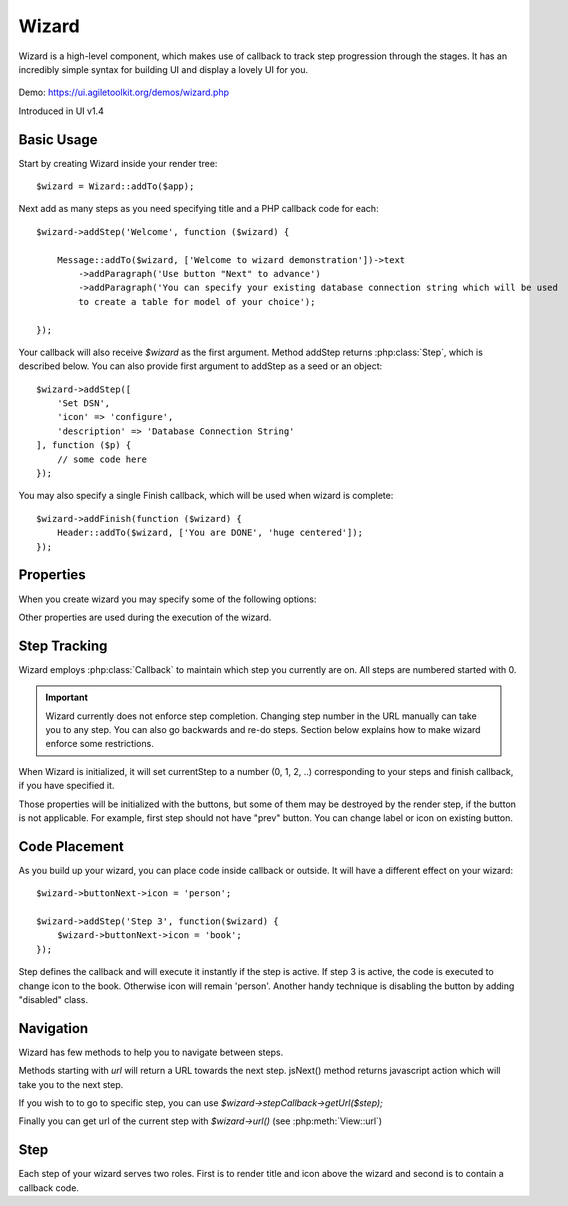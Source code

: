 

.. php:namespace:: Atk4\Ui

.. php:class:: Wizard

======
Wizard
======

Wizard is a high-level component, which makes use of callback to track step progression through the stages. It has an incredibly
simple syntax for building UI and display a lovely UI for you.

    .. image:: images/wizard.png


Demo: https://ui.agiletoolkit.org/demos/wizard.php

Introduced in UI v1.4


Basic Usage
===========

.. php:method:: addStep($title, $callback)
.. php:method:: addFinish($callback)

Start by creating Wizard inside your render tree::

    $wizard = Wizard::addTo($app);

Next add as many steps as you need specifying title and a PHP callback code for each::

    $wizard->addStep('Welcome', function ($wizard) {

        Message::addTo($wizard, ['Welcome to wizard demonstration'])->text
            ->addParagraph('Use button "Next" to advance')
            ->addParagraph('You can specify your existing database connection string which will be used
            to create a table for model of your choice');

    });

Your callback will also receive `$wizard` as the first argument. Method addStep returns :php:class:`Step`,
which is described below. You can also provide first argument to addStep as a seed or an object::

    $wizard->addStep([
        'Set DSN',
        'icon' => 'configure',
        'description' => 'Database Connection String'
    ], function ($p) {
        // some code here
    });

You may also specify a single Finish callback, which will be used when wizard is complete::

    $wizard->addFinish(function ($wizard) {
        Header::addTo($wizard, ['You are DONE', 'huge centered']);
    });

Properties
==========

When you create wizard you may specify some of the following options:

.. php:attr:: defaultIcon

Other properties are used during the execution of the wizard.

Step Tracking
=============

.. php:attr:: stepCallback

Wizard employs :php:class:`Callback` to maintain which step you currently are on. All steps are numbered
started with 0.

.. important:: Wizard currently does not enforce step completion. Changing step number in the URL manually can
    take you to any step. You can also go backwards and re-do steps. Section below explains how to make wizard
    enforce some restrictions.

.. php:attr:: currentStep

When Wizard is initialized, it will set currentStep to a number (0, 1, 2, ..) corresponding to your steps
and finish callback, if you have specified it.

.. php:attr:: buttonPrev
.. php:attr:: buttonNext
.. php:attr:: buttonFinish

Those properties will be initialized with the buttons, but some of them may be destroyed by the render step,
if the button is not applicable. For example, first step should not have "prev" button. You can change label
or icon on existing button.


Code Placement
==============

As you build up your wizard, you can place code inside callback or outside. It will have a different effect
on your wizard::

    $wizard->buttonNext->icon = 'person';

    $wizard->addStep('Step 3', function($wizard) {
        $wizard->buttonNext->icon = 'book';
    });


Step defines the callback and will execute it instantly if the step is active. If step 3 is active, the code
is executed to change icon to the book. Otherwise icon will remain 'person'. Another handy technique is
disabling the button by adding "disabled" class.

Navigation
==========

Wizard has few methods to help you to navigate between steps.

.. php:method:: urlNext()
.. php:method:: jsNext()

Methods starting with `url` will return a URL towards the next step. jsNext() method returns javascript action
which will take you to the next step.

If you wish to to go to specific step, you can use `$wizard->stepCallback->getUrl($step);`

Finally you can get url of the current step with `$wizard->url()` (see :php:meth:`View::url`)

Step
====

.. php:class:: Step

.. php:attr:: title

.. php:attr:: description

.. php:attr:: icon

.. php:attr:: wizard

Each step of your wizard serves two roles. First is to render title and icon above the wizard and second is
to contain a callback code.







